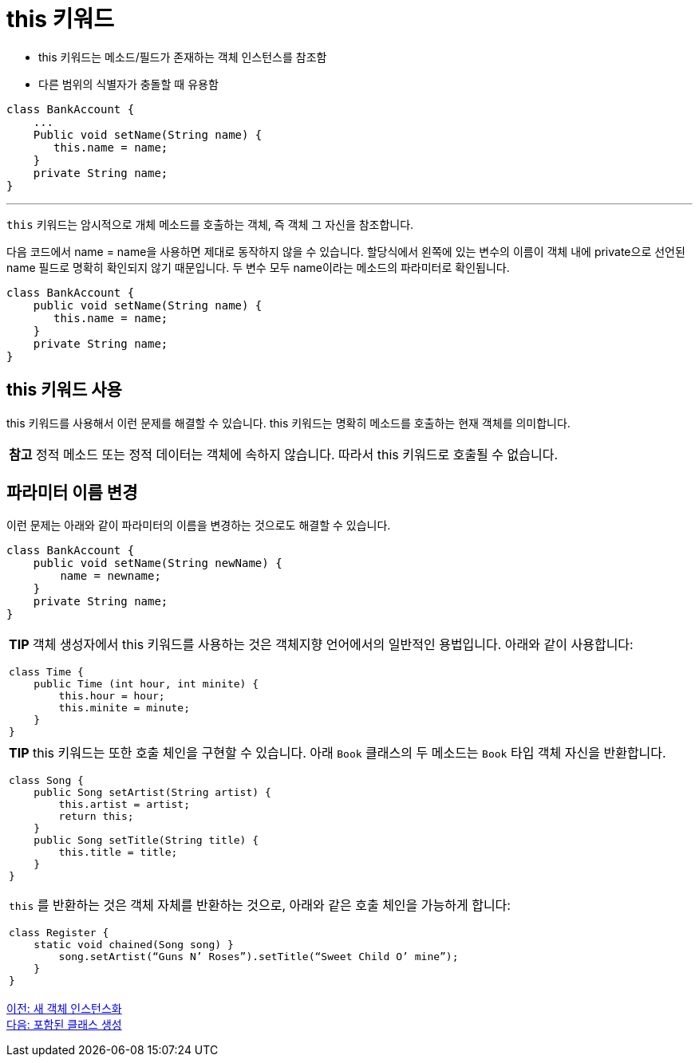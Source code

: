 = this 키워드

* this 키워드는 메소드/필드가 존재하는 객체 인스턴스를 참조함
* 다른 범위의 식별자가 충돌할 때 유용함

[source, java]
----
class BankAccount {
    ...
    Public void setName(String name) {
       this.name = name;
    }
    private String name;
}
----

---

`this` 키워드는 암시적으로 개체 메소드를 호출하는 객체, 즉 객체 그 자신을 참조합니다.

다음 코드에서 name = name을 사용하면 제대로 동작하지 않을 수 있습니다. 할당식에서 왼쪽에 있는 변수의 이름이 객체 내에 private으로 선언된 name 필드로 명확히 확인되지 않기 때문입니다. 두 변수 모두 name이라는 메소드의 파라미터로 확인됩니다.

[source, java]
----
class BankAccount {
    public void setName(String name) {
       this.name = name;
    }
    private String name;
}
----

== this 키워드 사용

this 키워드를 사용해서 이런 문제를 해결할 수 있습니다. this 키워드는 명확히 메소드를 호출하는 현재 객체를 의미합니다.

|===
|**참고** 정적 메소드 또는 정적 데이터는 객체에 속하지 않습니다. 따라서 this 키워드로 호출될 수 없습니다.
|===

== 파라미터 이름 변경

이런 문제는 아래와 같이 파라미터의 이름을 변경하는 것으로도 해결할 수 있습니다.

[source, java]
----
class BankAccount {
    public void setName(String newName) {
        name = newname;
    }
    private String name;
}
----

[cols="1a"]
|===
|**TIP** 객체 생성자에서 this 키워드를 사용하는 것은 객체지향 언어에서의 일반적인 용법입니다. 아래와 같이 사용합니다:

[source, java]
----
class Time { 
    public Time (int hour, int minite) {
        this.hour = hour;
        this.minite = minute;
    }
}
----
|===

[cols="1a"]
|===
|**TIP** this 키워드는 또한 호출 체인을 구현할 수 있습니다. 아래 `Book` 클래스의 두 메소드는 `Book` 타입 객체 자신을 반환합니다.

[source, java]
----
class Song {
    public Song setArtist(String artist) {
        this.artist = artist; 
        return this;
    }
    public Song setTitle(String title) {
        this.title = title;
    }
}
----

`this` 를 반환하는 것은 객체 자체를 반환하는 것으로, 아래와 같은 호출 체인을 가능하게 합니다:

[source, java]
----
class Register {
    static void chained(Song song) }
        song.setArtist(“Guns N’ Roses”).setTitle(“Sweet Child O’ mine”);
    }
}
----
|===

link:./15_instance.adoc[이전: 새 객체 인스턴스화] +
link:./17_nested_class.adoc[다음: 포함된 클래스 생성]